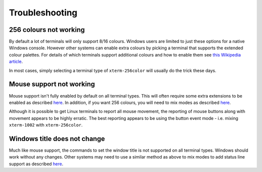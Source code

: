 Troubleshooting
===============

256 colours not working
-----------------------
By default a lot of terminals will only support 8/16 colours.  Windows users
are limited to just these options for a native Windows console.  However other
systems can enable extra colours by picking a terminal that supports the
extended colour palettes.  For details of which terminals support additional
colours and how to enable them see `this Wikipedia article
<https://en.wikipedia.org/wiki/Comparison_of_terminal_emulators>`_.

In most cases, simply selecting a terminal type of ``xterm-256color`` will
usually do the trick these days.

.. _mouse-issues-ref:

Mouse support not working
-------------------------
Mouse support isn't fully enabled by default on all terminal types.  This will
often require some extra extensions to be enabled as described `here
<http://unix.stackexchange.com/questions/35021/how-to-configure-the-terminal
-so-that-a-mouse-click-will-move-the-cursor-to-the>`__.  In addition, if you
want 256 colours, you will need to mix modes as described `here
<http://stackoverflow.com/questions/29020638/which-term-to-use-to-have-both
-256-colors-and-mouse-move-events-in-python-curse>`__.

Although it is possible to get Linux terminals to report all mouse movement,
the reporting of mouse buttons along with movement appears to be highly
erratic.  The best reporting appears to be using the button event mode - i.e.
mixing ``xterm-1002`` with ``xterm-256color``.

Windows title does not change
-----------------------------
Much like mouse support, the commands to set the window title is not supported
on all terminal types.  Windows should work without any changes.  Other systems
may need to use a similar method as above to mix modes to add status line
support as described `here <https://gist.github.com/KevinGoodsell/744284>`_.